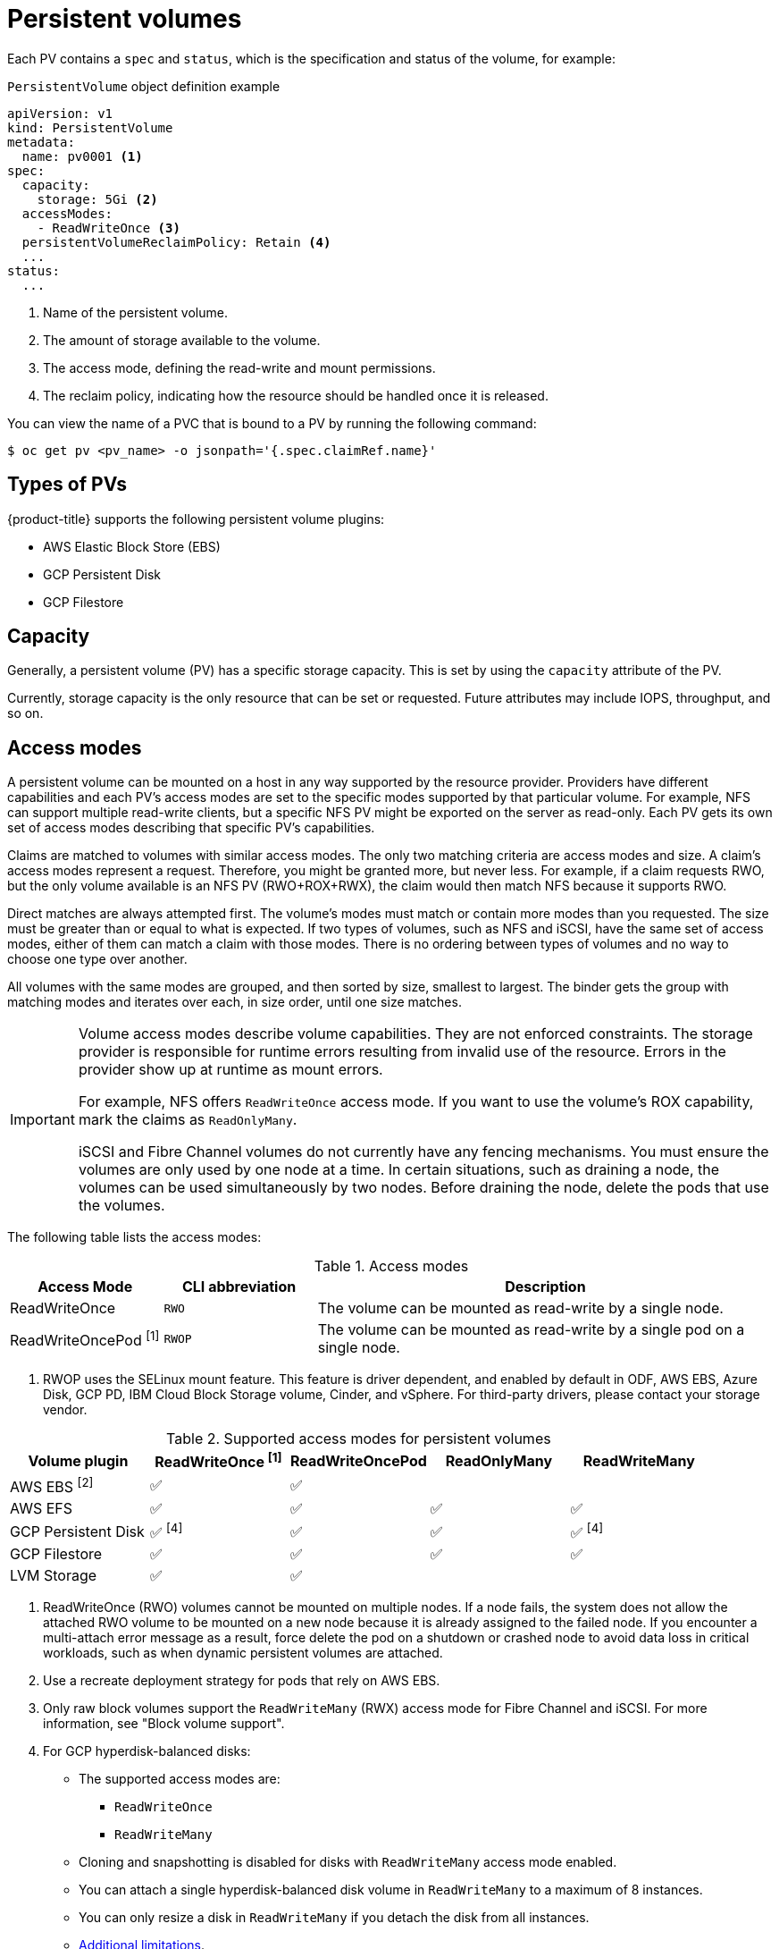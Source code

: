 // Module included in the following assemblies:
//
// * storage/understanding-persistent-storage.adoc
//* microshift_storage/understanding-persistent-storage-microshift.adoc

[id="persistent-volumes_{context}"]
= Persistent volumes

Each PV contains a `spec` and `status`, which is the specification and status of the volume, for example:

.`PersistentVolume` object definition example
[source,yaml]
----
apiVersion: v1
kind: PersistentVolume
metadata:
  name: pv0001 <1>
spec:
  capacity:
    storage: 5Gi <2>
  accessModes:
    - ReadWriteOnce <3>
  persistentVolumeReclaimPolicy: Retain <4>
  ...
status:
  ...
----
<1> Name of the persistent volume.
<2> The amount of storage available to the volume.
<3> The access mode, defining the read-write and mount permissions.
<4> The reclaim policy, indicating how the resource should be handled once it is released.

You can view the name of a PVC that is bound to a PV by running the following command:

[source,terminal]
----
$ oc get pv <pv_name> -o jsonpath='{.spec.claimRef.name}'
----

ifndef::microshift[]
[id="types-of-persistent-volumes_{context}"]
== Types of PVs

ifndef::openshift-rosa,openshift-rosa-hcp[]
{product-title} supports the following persistent volume plugins:
endif::openshift-rosa,openshift-rosa-hcp[]
ifdef::openshift-rosa,openshift-rosa-hcp[]
{product-title} (ROSA) supports the following persistent volume storage options:
endif::openshift-rosa,openshift-rosa-hcp[]

// - GlusterFS
// - Ceph RBD
// - OpenStack Cinder
- AWS Elastic Block Store (EBS)
ifdef::openshift-enterprise,openshift-webscale,openshift-origin,openshift-rosa,openshift-rosa-hcp[]
- AWS Elastic File Store (EFS)
endif::openshift-enterprise,openshift-webscale,openshift-origin,openshift-rosa,openshift-rosa-hcp[]
ifdef::openshift-enterprise,openshift-webscale,openshift-origin,openshift-aro[]
- Azure Disk
- Azure File
endif::openshift-enterprise,openshift-webscale,openshift-origin,openshift-aro[]
ifdef::openshift-enterprise,openshift-webscale,openshift-origin[]
- Cinder
- Fibre Channel
endif::openshift-enterprise,openshift-webscale,openshift-origin[]
ifndef::openshift-rosa,openshift-rosa-hcp[]
- GCP Persistent Disk
- GCP Filestore
endif::openshift-rosa,openshift-rosa-hcp[]
ifdef::openshift-enterprise,openshift-webscale,openshift-origin[]
- {ibm-power-server-title} Block
- {ibm-cloud-name} VPC Block
endif::openshift-enterprise,openshift-webscale,openshift-origin[]
ifdef::openshift-enterprise,openshift-webscale,openshift-origin,openshift-aro[]
- HostPath
- iSCSI
- Local volume
- NFS
- OpenStack Manila
- {rh-storage-first}
endif::openshift-enterprise,openshift-webscale,openshift-origin,openshift-aro[]
ifdef::openshift-enterprise,openshift-webscale,openshift-origin[]
- CIFS/SMB
- VMware vSphere
// - Local
endif::openshift-enterprise,openshift-webscale,openshift-origin[]
endif::microshift[]

ifdef::openshift-rosa,openshift-rosa-hcp[]
ROSA functions with Kubernetes Container Storage Interface (CSI) compatible volume provisioners from other storage vendors. See link:https://docs.openshift.com/rosa/storage/container_storage_interface/persistent-storage-csi.html[Configuring CSI volumes] for more information about CSI drivers in ROSA.
endif::openshift-rosa,openshift-rosa-hcp[]

[id="pv-capacity_{context}"]
== Capacity

Generally, a persistent volume (PV) has a specific storage capacity. This is set by using the `capacity` attribute of the PV.

Currently, storage capacity is the only resource that can be set or requested. Future attributes may include IOPS, throughput, and so on.

ifndef::microshift[]
[id="pv-access-modes_{context}"]
== Access modes

A persistent volume can be mounted on a host in any way supported by the resource provider. Providers have different capabilities and each PV's access modes are set to the specific modes supported by that particular volume. For example, NFS can support multiple read-write clients, but a specific NFS PV might be exported on the server as read-only. Each PV gets its own set of access modes describing that specific PV's capabilities.

Claims are matched to volumes with similar access modes. The only two matching criteria are access modes and size. A claim's access modes represent a request. Therefore, you might be granted more, but never less. For example, if a claim requests RWO, but the only volume available is an NFS PV (RWO+ROX+RWX), the claim would then match NFS because it supports RWO.

Direct matches are always attempted first. The volume's modes must match or contain more modes than you requested. The size must be greater than or equal to what is expected. If two types of volumes, such as NFS and iSCSI, have the same set of access modes, either of them can match a claim with those modes. There is no ordering between types of volumes and no way to choose one type over another.

All volumes with the same modes are grouped, and then sorted by size, smallest to largest. The binder gets the group with matching modes and iterates over each, in size order, until one size matches.

[IMPORTANT]
====
Volume access modes describe volume capabilities. They are not enforced constraints. The storage provider is responsible for runtime errors resulting from invalid use of the resource. Errors in the provider show up at runtime as mount errors.

ifndef::openshift-dedicated,openshift-rosa,openshift-rosa-hcp[]
For example, NFS offers `ReadWriteOnce` access mode. If you want to use the volume's ROX capability, mark the claims as `ReadOnlyMany`.

iSCSI and Fibre Channel volumes do not currently have any fencing mechanisms. You must ensure the volumes are only used by one node at a time. In certain situations, such as draining a node, the volumes can be used simultaneously by two nodes. Before draining the node, delete the pods that use the volumes.
endif::openshift-dedicated,openshift-rosa,openshift-rosa-hcp[]
====

The following table lists the access modes:

.Access modes
[cols="1,1,3",options="header"]
|===
|Access Mode |CLI abbreviation |Description
|ReadWriteOnce
|`RWO`
|The volume can be mounted as read-write by a single node.
|ReadWriteOncePod ^[1]^
|`RWOP`
|The volume can be mounted as read-write by a single pod on a single node.
ifdef::openshift-enterprise,openshift-webscale,openshift-origin[]
|ReadOnlyMany
|`ROX`
|The volume can be mounted as read-only by many nodes.
|ReadWriteMany
|`RWX`
|The volume can be mounted as read-write by many nodes.
endif::[]
|===
--
1. RWOP uses the SELinux mount feature. This feature is driver dependent, and enabled by default in ODF, AWS EBS, Azure Disk, GCP PD, IBM Cloud Block Storage volume, Cinder, and vSphere. For third-party drivers, please contact your storage vendor.
--

.Supported access modes for persistent volumes
[cols=",^v,^v,^v,^v", width="100%",options="header"]
|===
|Volume plugin  |ReadWriteOnce ^[1]^ | ReadWriteOncePod |ReadOnlyMany|ReadWriteMany
|AWS EBS ^[2]^ | ✅ | ✅ |  |
|AWS EFS | ✅ | ✅ | ✅ | ✅
ifdef::openshift-enterprise,openshift-webscale,openshift-origin[]
|Azure File | ✅ |✅ | ✅ | ✅
|Azure Disk | ✅ | ✅ |   |
//|Ceph RBD  | ✅ | ✅ |✅ |
//|CephFS  | ✅ | ✅ | ✅ |  ✅
|CIFS/SMB | ✅ | ✅ | ✅ | ✅
|Cinder  | ✅ | ✅ | |
|Fibre Channel  | ✅ | ✅ |✅ |  ✅ ^[3]^
endif::[]
ifndef::openshift-rosa,openshift-rosa-hcp[]
|GCP Persistent Disk  | ✅ ^[4]^ |✅ | ✅ | ✅ ^[4]^
|GCP Filestore | ✅ | ✅ |✅ | ✅
endif::openshift-rosa,openshift-rosa-hcp[]
ifdef::openshift-enterprise,openshift-webscale,openshift-origin[]
//|GlusterFS  | ✅ |✅ | ✅ | ✅
|HostPath  | ✅ |✅ |   |
|{ibm-power-server-title}  Disk | ✅ |✅  | ✅ |  ✅
|{ibm-cloud-name} VPC Disk | ✅ |✅ |  |
|iSCSI  | ✅ | ✅ |✅ |  ✅ ^[3]^
|Local volume | ✅ |✅ |  |
endif::[]
|LVM Storage | ✅ | ✅ |   |
ifdef::openshift-enterprise,openshift-webscale,openshift-origin[]
|NFS  | ✅ | ✅ |✅ | ✅
|OpenStack Manila  |  |✅ |  | ✅
|{rh-storage-first}  | ✅ |✅ |  | ✅
|VMware vSphere | ✅ |✅ |  |  ✅ ^[5]^
endif::[]
|===
[.small]
--
1. ReadWriteOnce (RWO) volumes cannot be mounted on multiple nodes. If a node fails, the system does not allow the attached RWO volume to be mounted on a new node because it is already assigned to the failed node. If you encounter a multi-attach error message as a result, force delete the pod on a shutdown or crashed node to avoid data loss in critical workloads, such as when dynamic persistent volumes are attached.

2. Use a recreate deployment strategy for pods that rely on AWS EBS.

3. Only raw block volumes support the `ReadWriteMany` (RWX) access mode for Fibre Channel and iSCSI. For more information, see "Block volume support".

4. For GCP hyperdisk-balanced disks:
+
* The supported access modes are:
** `ReadWriteOnce`
** `ReadWriteMany`

* Cloning and snapshotting is disabled for disks with `ReadWriteMany` access mode enabled.

* You can attach a single hyperdisk-balanced disk volume in `ReadWriteMany` to a maximum of 8 instances.

* You can only resize a disk in `ReadWriteMany` if you detach the disk from all instances.

* https://cloud.google.com/compute/docs/disks/attach-disks[Additional limitations].

ifndef::openshift-dedicated,openshift-rosa,openshift-rosa-hcp[]
5. If the underlying vSphere environment supports the vSAN file service, the vSphere Container Storage Interface (CSI) Driver Operator installed by {product-title} supports provisioning of ReadWriteMany (RWX) volumes. If you do not have vSAN file service configured, and you request RWX, the volume fails to get created and an error is logged. For more information, see "Using Container Storage Interface" -> "VMware vSphere CSI Driver Operator".
endif::openshift-dedicated,openshift-rosa,openshift-rosa-hcp[]
// GCE Persistent Disks, or Openstack Cinder PVs.
--
endif::microshift[]

ifdef::microshift[]
== Supported access modes
LVMS is the only CSI plugin {product-title} supports. The hostPath and LVs built in to {OCP} also support RWO.
endif::microshift[]

ifdef::openshift-online[]
[id="pv-restrictions_{context}"]
== Restrictions

The following restrictions apply when using PVs with {product-title}:
endif::[]

ifdef::openshift-online[]
 * PVs are provisioned with EBS volumes (AWS).
 * Only RWO access mode is applicable, as EBS volumes and GCE Persistent Disks cannot be mounted to multiple nodes.
 * Docker volumes are disabled.
   ** VOLUME directive without a mapped external volume fails to be
instantiated
.
 * *emptyDir* is restricted to 512 Mi per project (group) per node.
   ** A single pod for a project on a particular node can use up to 512 Mi
of *emptyDir* storage.
   ** Multiple pods for a project on a particular node share the 512 Mi of
*emptyDir* storage.
 *  *emptyDir* has the same lifecycle as the pod:
   ** *emptyDir* volumes survive container crashes/restarts.
   ** *emptyDir* volumes are deleted when the pod is deleted.
endif::[]

[id="pv-phase_{context}"]
== Phase

Volumes can be found in one of the following phases:

.Volume phases
[cols="1,2",options="header"]
|===

|Phase
|Description

|Available
|A free resource not yet bound to a claim.

|Bound
|The volume is bound to a claim.

|Released
|The claim was deleted, but the resource is not yet reclaimed by the
cluster.

|Failed
|The volume has failed its automatic reclamation.

|===

=== Last phase transition time
The `LastPhaseTransitionTime` field has a timestamp that updates every time a persistent volume (PV) transitions to a different phase (`pv.Status.Phase`). To find the time of the last phase transition for a PV, run the following command:

[source,terminal]
----
$ oc get pv <pv_name> -o json | jq '.status.lastPhaseTransitionTime' <1>
----
<1> Specify the name of the PV that you want to see the last phase transition.

[id="pv-mount-options_{context}"]
=== Mount options

You can specify mount options while mounting a PV by using the attribute `mountOptions`.

For example:

ifndef::microshift[]
.Mount options example
[source,yaml]
----
apiVersion: v1
kind: PersistentVolume
metadata:
  name: pv0001
spec:
  capacity:
    storage: 1Gi
  accessModes:
    - ReadWriteOnce
  mountOptions: <1>
    - nfsvers=4.1
  nfs:
    path: /tmp
    server: 172.17.0.2
  persistentVolumeReclaimPolicy: Retain
  claimRef:
    name: claim1
    namespace: default
----
<1> Specified mount options are used while mounting the PV to the disk.

The following PV types support mount options:

// - GlusterFS
// - Ceph RBD
- AWS Elastic Block Store (EBS)
ifndef::openshift-dedicated,openshift-rosa,openshift-rosa-hcp[]
- Azure Disk
- Azure File
- Cinder
endif::openshift-dedicated,openshift-rosa,openshift-rosa-hcp[]
ifndef::openshift-rosa,openshift-rosa-hcp[]
- GCE Persistent Disk
endif::openshift-rosa,openshift-rosa-hcp[]
ifndef::openshift-dedicated,openshift-rosa,openshift-rosa-hcp[]
- iSCSI
- Local volume
- NFS
- {rh-storage-first} (Ceph RBD only)
- CIFS/SMB
- VMware vSphere

[NOTE]
====
Fibre Channel and HostPath PVs do not support mount options.
====
endif::openshift-dedicated,openshift-rosa,openshift-rosa-hcp[]
endif::microshift[]

ifdef::microshift[]
.Mount options example
[source,yaml]
----
apiVersion: storage.k8s.io/v1
kind: StorageClass
metadata:
  annotations:
    storageclass.kubernetes.io/is-default-class: "true"
  name: topolvm-provisioner
mountOptions:
  - uid=1500
  - gid=1500
parameters:
  csi.storage.k8s.io/fstype: xfs
provisioner: topolvm.io
reclaimPolicy: Delete
volumeBindingMode: WaitForFirstConsumer
allowVolumeExpansion: true
----

[NOTE]
====
`mountOptions` are not validated. Incorrect values will cause the mount to fail and an event to be logged to the PVC.
====
endif::microshift[]
